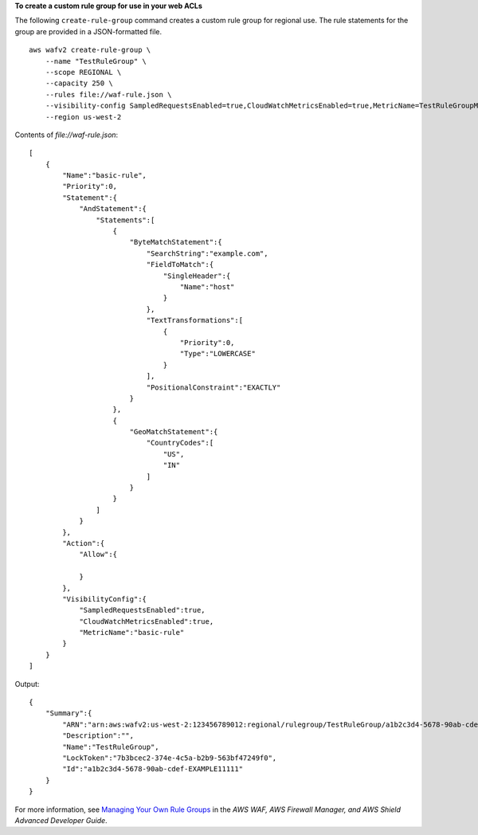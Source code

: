 **To create a custom rule group for use in your web ACLs**

The following ``create-rule-group`` command creates a custom rule group for regional use. The rule statements for the group are provided in a JSON-formatted file. ::

    aws wafv2 create-rule-group \
        --name "TestRuleGroup" \
        --scope REGIONAL \
        --capacity 250 \
        --rules file://waf-rule.json \
        --visibility-config SampledRequestsEnabled=true,CloudWatchMetricsEnabled=true,MetricName=TestRuleGroupMetrics \
        --region us-west-2

Contents of `file://waf-rule.json`::

    [
        {
            "Name":"basic-rule",
            "Priority":0,
            "Statement":{
                "AndStatement":{
                    "Statements":[
                        {
                            "ByteMatchStatement":{
                                "SearchString":"example.com",
                                "FieldToMatch":{
                                    "SingleHeader":{
                                        "Name":"host"
                                    }
                                },
                                "TextTransformations":[
                                    {
                                        "Priority":0,
                                        "Type":"LOWERCASE"
                                    }
                                ],
                                "PositionalConstraint":"EXACTLY"
                            }
                        },
                        {
                            "GeoMatchStatement":{
                                "CountryCodes":[
                                    "US",
                                    "IN"
                                ]
                            }
                        }
                    ]
                }
            },
            "Action":{
                "Allow":{

                }
            },
            "VisibilityConfig":{
                "SampledRequestsEnabled":true,
                "CloudWatchMetricsEnabled":true,
                "MetricName":"basic-rule"
            }
        }
    ]

Output::

    {
        "Summary":{
            "ARN":"arn:aws:wafv2:us-west-2:123456789012:regional/rulegroup/TestRuleGroup/a1b2c3d4-5678-90ab-cdef-EXAMPLE11111",
            "Description":"",
            "Name":"TestRuleGroup",
            "LockToken":"7b3bcec2-374e-4c5a-b2b9-563bf47249f0",
            "Id":"a1b2c3d4-5678-90ab-cdef-EXAMPLE11111"
        }
    }

For more information, see `Managing Your Own Rule Groups <https://docs.aws.amazon.com/waf/latest/developerguide/waf-user-created-rule-groups.html>`__ in the *AWS WAF, AWS Firewall Manager, and AWS Shield Advanced Developer Guide*.
